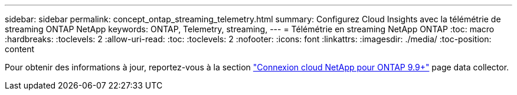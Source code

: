 ---
sidebar: sidebar 
permalink: concept_ontap_streaming_telemetry.html 
summary: Configurez Cloud Insights avec la télémétrie de streaming ONTAP NetApp 
keywords: ONTAP, Telemetry, streaming, 
---
= Télémétrie en streaming NetApp ONTAP
:toc: macro
:hardbreaks:
:toclevels: 2
:allow-uri-read: 
:toc: 
:toclevels: 2
:nofooter: 
:icons: font
:linkattrs: 
:imagesdir: ./media/
:toc-position: content


[role="lead"]
Pour obtenir des informations à jour, reportez-vous à la section link:https://docs.netapp.com/us-en/cloudinsights/task_dc_na_cloud_connection.html["Connexion cloud NetApp pour ONTAP 9.9+"] page data collector.
